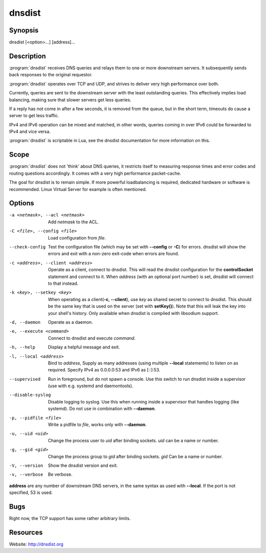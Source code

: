 dnsdist
=======

Synopsis
--------

dnsdist [<option>...] [address]...

Description
-----------

:program:`dnsdist` receives DNS queries and relays them to one or more
downstream servers. It subsequently sends back responses to the original
requestor.

:program:`dnsdist` operates over TCP and UDP, and strives to deliver very high
performance over both.

Currently, queries are sent to the downstream server with the least
outstanding queries. This effectively implies load balancing, making
sure that slower servers get less queries.

If a reply has not come in after a few seconds, it is removed from the
queue, but in the short term, timeouts do cause a server to get less
traffic.

IPv4 and IPv6 operation can be mixed and matched, in other words,
queries coming in over IPv6 could be forwarded to IPv4 and vice versa.

:program:`dnsdist` is scriptable in Lua, see the dnsdist documentation for more
information on this.

Scope
-----

:program:`dnsdist` does not 'think' about DNS queries, it restricts itself to
measuring response times and error codes and routing questions
accordingly. It comes with a very high performance packet-cache.

The goal for dnsdist is to remain simple. If more powerful loadbalancing
is required, dedicated hardware or software is recommended. Linux
Virtual Server for example is often mentioned.

Options
-------

-a <netmask>, --acl <netmask>          Add *netmask* to the ACL.
-C <file>, --config <file>             Load configuration from *file*.
--check-config                         Test the configuration file (which may be set with **--config** or **-C**)
                                       for errors. dnsdist will show the errors and exit with a non-zero
                                       exit-code when errors are found.
-c <address>, --client <address>       Operate as a client, connect to dnsdist. This will read the dnsdist
                                       configuration for the **controlSocket** statement and connect to it.
                                       When *address* (with an optional port number) is set, dnsdist will connect
                                       to that instead.
-k <key>, --setkey <key>               When operating as a client(**-c**, **--client**), use *key* as
                                       shared secret to connect to dnsdist. This should be the same key
                                       that is used on the server (set with **setKey()**). Note that this
                                       will leak the key into your shell's history. Only available when
                                       dnsdist is compiled with libsodium support.
-d, --daemon                           Operate as a daemon.
-e, --execute <command>                Connect to dnsdist and execute *command*.
-h, --help                             Display a helpful message and exit.
-l, --local <address>                  Bind to *address*, Supply as many addresses (using multiple
                                       **--local** statements) to listen on as required. Specify IPv4 as
                                       0.0.0.0:53 and IPv6 as [::]:53.
--supervised                           Run in foreground, but do not spawn a console. Use this switch to
                                       run dnsdist inside a supervisor (use with e.g. systemd and
                                       daemontools).
--disable-syslog                       Disable logging to syslog. Use this when running inside a supervisor
                                       that handles logging (like systemd). Do not use in combination with
                                       **--daemon**.
-p, --pidfile <file>                   Write a pidfile to *file*, works only with **--daemon**.
-u, --uid <uid>                        Change the process user to *uid* after binding sockets. *uid* can be
                                       a name or number.
-g, --gid <gid>                        Change the process group to *gid* after binding sockets. *gid* Can
                                       be a name or number.
-V, --version                          Show the dnsdist version and exit.
-v, --verbose                          Be verbose.

**address** are any number of downstream DNS servers, in the same syntax as used
with **--local**. If the port is not specified, 53 is used.

Bugs
----

Right now, the TCP support has some rather arbitrary limits.

Resources
---------

Website: http://dnsdist.org
